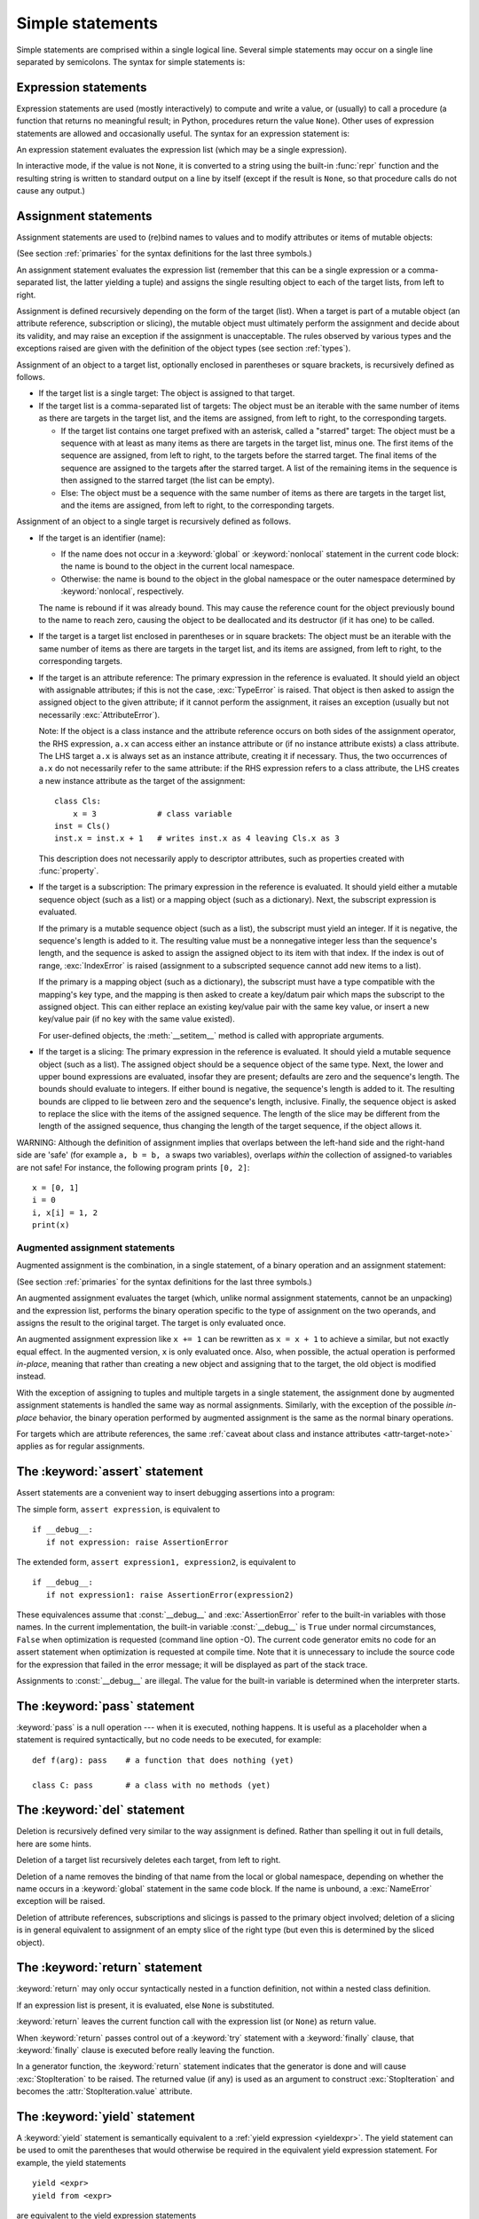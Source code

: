 
.. _simple:

*****************
Simple statements
*****************

.. index:: pair: simple; statement

Simple statements are comprised within a single logical line. Several simple
statements may occur on a single line separated by semicolons.  The syntax for
simple statements is:

.. productionlist::
   simple_stmt: `expression_stmt`
              : | `assert_stmt`
              : | `assignment_stmt`
              : | `augmented_assignment_stmt`
              : | `pass_stmt`
              : | `del_stmt`
              : | `return_stmt`
              : | `yield_stmt`
              : | `raise_stmt`
              : | `break_stmt`
              : | `continue_stmt`
              : | `import_stmt`
              : | `global_stmt`
              : | `nonlocal_stmt`


.. _exprstmts:

Expression statements
=====================

.. index::
   pair: expression; statement
   pair: expression; list
.. index:: pair: expression; list

Expression statements are used (mostly interactively) to compute and write a
value, or (usually) to call a procedure (a function that returns no meaningful
result; in Python, procedures return the value ``None``).  Other uses of
expression statements are allowed and occasionally useful.  The syntax for an
expression statement is:

.. productionlist::
   expression_stmt: `expression_list`

An expression statement evaluates the expression list (which may be a single
expression).

.. index::
   builtin: repr
   object: None
   pair: string; conversion
   single: output
   pair: standard; output
   pair: writing; values
   pair: procedure; call

In interactive mode, if the value is not ``None``, it is converted to a string
using the built-in :func:`repr` function and the resulting string is written to
standard output on a line by itself (except if the result is ``None``, so that
procedure calls do not cause any output.)

.. _assignment:

Assignment statements
=====================

.. index::
   pair: assignment; statement
   pair: binding; name
   pair: rebinding; name
   object: mutable
   pair: attribute; assignment

Assignment statements are used to (re)bind names to values and to modify
attributes or items of mutable objects:

.. productionlist::
   assignment_stmt: (`target_list` "=")+ (`expression_list` | `yield_expression`)
   target_list: `target` ("," `target`)* [","]
   target: `identifier`
         : | "(" `target_list` ")"
         : | "[" `target_list` "]"
         : | `attributeref`
         : | `subscription`
         : | `slicing`
         : | "*" `target`

(See section :ref:`primaries` for the syntax definitions for the last three
symbols.)

An assignment statement evaluates the expression list (remember that this can be
a single expression or a comma-separated list, the latter yielding a tuple) and
assigns the single resulting object to each of the target lists, from left to
right.

.. index::
   single: target
   pair: target; list

Assignment is defined recursively depending on the form of the target (list).
When a target is part of a mutable object (an attribute reference, subscription
or slicing), the mutable object must ultimately perform the assignment and
decide about its validity, and may raise an exception if the assignment is
unacceptable.  The rules observed by various types and the exceptions raised are
given with the definition of the object types (see section :ref:`types`).

.. index:: triple: target; list; assignment

Assignment of an object to a target list, optionally enclosed in parentheses or
square brackets, is recursively defined as follows.

* If the target list is a single target: The object is assigned to that target.

* If the target list is a comma-separated list of targets: The object must be an
  iterable with the same number of items as there are targets in the target list,
  and the items are assigned, from left to right, to the corresponding targets.

  * If the target list contains one target prefixed with an asterisk, called a
    "starred" target: The object must be a sequence with at least as many items
    as there are targets in the target list, minus one.  The first items of the
    sequence are assigned, from left to right, to the targets before the starred
    target.  The final items of the sequence are assigned to the targets after
    the starred target.  A list of the remaining items in the sequence is then
    assigned to the starred target (the list can be empty).

  * Else: The object must be a sequence with the same number of items as there
    are targets in the target list, and the items are assigned, from left to
    right, to the corresponding targets.

Assignment of an object to a single target is recursively defined as follows.

* If the target is an identifier (name):

  * If the name does not occur in a :keyword:`global` or :keyword:`nonlocal`
    statement in the current code block: the name is bound to the object in the
    current local namespace.

  * Otherwise: the name is bound to the object in the global namespace or the
    outer namespace determined by :keyword:`nonlocal`, respectively.

  .. index:: single: destructor

  The name is rebound if it was already bound.  This may cause the reference
  count for the object previously bound to the name to reach zero, causing the
  object to be deallocated and its destructor (if it has one) to be called.

* If the target is a target list enclosed in parentheses or in square brackets:
  The object must be an iterable with the same number of items as there are
  targets in the target list, and its items are assigned, from left to right,
  to the corresponding targets.

  .. index:: pair: attribute; assignment

* If the target is an attribute reference: The primary expression in the
  reference is evaluated.  It should yield an object with assignable attributes;
  if this is not the case, :exc:`TypeError` is raised.  That object is then
  asked to assign the assigned object to the given attribute; if it cannot
  perform the assignment, it raises an exception (usually but not necessarily
  :exc:`AttributeError`).

  .. _attr-target-note:

  Note: If the object is a class instance and the attribute reference occurs on
  both sides of the assignment operator, the RHS expression, ``a.x`` can access
  either an instance attribute or (if no instance attribute exists) a class
  attribute.  The LHS target ``a.x`` is always set as an instance attribute,
  creating it if necessary.  Thus, the two occurrences of ``a.x`` do not
  necessarily refer to the same attribute: if the RHS expression refers to a
  class attribute, the LHS creates a new instance attribute as the target of the
  assignment::

     class Cls:
         x = 3             # class variable
     inst = Cls()
     inst.x = inst.x + 1   # writes inst.x as 4 leaving Cls.x as 3

  This description does not necessarily apply to descriptor attributes, such as
  properties created with :func:`property`.

  .. index::
     pair: subscription; assignment
     object: mutable

* If the target is a subscription: The primary expression in the reference is
  evaluated.  It should yield either a mutable sequence object (such as a list)
  or a mapping object (such as a dictionary).  Next, the subscript expression is
  evaluated.

  .. index::
     object: sequence
     object: list

  If the primary is a mutable sequence object (such as a list), the subscript
  must yield an integer.  If it is negative, the sequence's length is added to
  it.  The resulting value must be a nonnegative integer less than the
  sequence's length, and the sequence is asked to assign the assigned object to
  its item with that index.  If the index is out of range, :exc:`IndexError` is
  raised (assignment to a subscripted sequence cannot add new items to a list).

  .. index::
     object: mapping
     object: dictionary

  If the primary is a mapping object (such as a dictionary), the subscript must
  have a type compatible with the mapping's key type, and the mapping is then
  asked to create a key/datum pair which maps the subscript to the assigned
  object.  This can either replace an existing key/value pair with the same key
  value, or insert a new key/value pair (if no key with the same value existed).

  For user-defined objects, the :meth:`__setitem__` method is called with
  appropriate arguments.

  .. index:: pair: slicing; assignment

* If the target is a slicing: The primary expression in the reference is
  evaluated.  It should yield a mutable sequence object (such as a list).  The
  assigned object should be a sequence object of the same type.  Next, the lower
  and upper bound expressions are evaluated, insofar they are present; defaults
  are zero and the sequence's length.  The bounds should evaluate to integers.
  If either bound is negative, the sequence's length is added to it.  The
  resulting bounds are clipped to lie between zero and the sequence's length,
  inclusive.  Finally, the sequence object is asked to replace the slice with
  the items of the assigned sequence.  The length of the slice may be different
  from the length of the assigned sequence, thus changing the length of the
  target sequence, if the object allows it.

.. impl-detail::

   In the current implementation, the syntax for targets is taken to be the same
   as for expressions, and invalid syntax is rejected during the code generation
   phase, causing less detailed error messages.

WARNING: Although the definition of assignment implies that overlaps between the
left-hand side and the right-hand side are 'safe' (for example ``a, b = b, a``
swaps two variables), overlaps *within* the collection of assigned-to variables
are not safe!  For instance, the following program prints ``[0, 2]``::

   x = [0, 1]
   i = 0
   i, x[i] = 1, 2
   print(x)


.. seealso::

   :pep:`3132` - Extended Iterable Unpacking
      The specification for the ``*target`` feature.


.. _augassign:

Augmented assignment statements
-------------------------------

.. index::
   pair: augmented; assignment
   single: statement; assignment, augmented

Augmented assignment is the combination, in a single statement, of a binary
operation and an assignment statement:

.. productionlist::
   augmented_assignment_stmt: `augtarget` `augop` (`expression_list` | `yield_expression`)
   augtarget: `identifier` | `attributeref` | `subscription` | `slicing`
   augop: "+=" | "-=" | "*=" | "@=" | "/=" | "//=" | "%=" | "**="
        : | ">>=" | "<<=" | "&=" | "^=" | "|="

(See section :ref:`primaries` for the syntax definitions for the last three
symbols.)

An augmented assignment evaluates the target (which, unlike normal assignment
statements, cannot be an unpacking) and the expression list, performs the binary
operation specific to the type of assignment on the two operands, and assigns
the result to the original target.  The target is only evaluated once.

An augmented assignment expression like ``x += 1`` can be rewritten as ``x = x +
1`` to achieve a similar, but not exactly equal effect. In the augmented
version, ``x`` is only evaluated once. Also, when possible, the actual operation
is performed *in-place*, meaning that rather than creating a new object and
assigning that to the target, the old object is modified instead.

With the exception of assigning to tuples and multiple targets in a single
statement, the assignment done by augmented assignment statements is handled the
same way as normal assignments. Similarly, with the exception of the possible
*in-place* behavior, the binary operation performed by augmented assignment is
the same as the normal binary operations.

For targets which are attribute references, the same :ref:`caveat about class
and instance attributes <attr-target-note>` applies as for regular assignments.


.. _assert:

The :keyword:`assert` statement
===============================

.. index::
   statement: assert
   pair: debugging; assertions

Assert statements are a convenient way to insert debugging assertions into a
program:

.. productionlist::
   assert_stmt: "assert" `expression` ["," `expression`]

The simple form, ``assert expression``, is equivalent to ::

   if __debug__:
      if not expression: raise AssertionError

The extended form, ``assert expression1, expression2``, is equivalent to ::

   if __debug__:
      if not expression1: raise AssertionError(expression2)

.. index::
   single: __debug__
   exception: AssertionError

These equivalences assume that :const:`__debug__` and :exc:`AssertionError` refer to
the built-in variables with those names.  In the current implementation, the
built-in variable :const:`__debug__` is ``True`` under normal circumstances,
``False`` when optimization is requested (command line option -O).  The current
code generator emits no code for an assert statement when optimization is
requested at compile time.  Note that it is unnecessary to include the source
code for the expression that failed in the error message; it will be displayed
as part of the stack trace.

Assignments to :const:`__debug__` are illegal.  The value for the built-in variable
is determined when the interpreter starts.


.. _pass:

The :keyword:`pass` statement
=============================

.. index::
   statement: pass
   pair: null; operation
           pair: null; operation

.. productionlist::
   pass_stmt: "pass"

:keyword:`pass` is a null operation --- when it is executed, nothing happens.
It is useful as a placeholder when a statement is required syntactically, but no
code needs to be executed, for example::

   def f(arg): pass    # a function that does nothing (yet)

   class C: pass       # a class with no methods (yet)


.. _del:

The :keyword:`del` statement
============================

.. index::
   statement: del
   pair: deletion; target
   triple: deletion; target; list

.. productionlist::
   del_stmt: "del" `target_list`

Deletion is recursively defined very similar to the way assignment is defined.
Rather than spelling it out in full details, here are some hints.

Deletion of a target list recursively deletes each target, from left to right.

.. index::
   statement: global
   pair: unbinding; name

Deletion of a name removes the binding of that name from the local or global
namespace, depending on whether the name occurs in a :keyword:`global` statement
in the same code block.  If the name is unbound, a :exc:`NameError` exception
will be raised.

.. index:: pair: attribute; deletion

Deletion of attribute references, subscriptions and slicings is passed to the
primary object involved; deletion of a slicing is in general equivalent to
assignment of an empty slice of the right type (but even this is determined by
the sliced object).

.. versionchanged:: 3.2
   Previously it was illegal to delete a name from the local namespace if it
   occurs as a free variable in a nested block.


.. _return:

The :keyword:`return` statement
===============================

.. index::
   statement: return
   pair: function; definition
   pair: class; definition

.. productionlist::
   return_stmt: "return" [`expression_list`]

:keyword:`return` may only occur syntactically nested in a function definition,
not within a nested class definition.

If an expression list is present, it is evaluated, else ``None`` is substituted.

:keyword:`return` leaves the current function call with the expression list (or
``None``) as return value.

.. index:: keyword: finally

When :keyword:`return` passes control out of a :keyword:`try` statement with a
:keyword:`finally` clause, that :keyword:`finally` clause is executed before
really leaving the function.

In a generator function, the :keyword:`return` statement indicates that the
generator is done and will cause :exc:`StopIteration` to be raised. The returned
value (if any) is used as an argument to construct :exc:`StopIteration` and
becomes the :attr:`StopIteration.value` attribute.


.. _yield:

The :keyword:`yield` statement
==============================

.. index::
   statement: yield
   single: generator; function
   single: generator; iterator
   single: function; generator
   exception: StopIteration

.. productionlist::
   yield_stmt: `yield_expression`

A :keyword:`yield` statement is semantically equivalent to a :ref:`yield
expression <yieldexpr>`. The yield statement can be used to omit the parentheses
that would otherwise be required in the equivalent yield expression
statement. For example, the yield statements ::

  yield <expr>
  yield from <expr>

are equivalent to the yield expression statements ::

  (yield <expr>)
  (yield from <expr>)

Yield expressions and statements are only used when defining a :term:`generator`
function, and are only used in the body of the generator function.  Using yield
in a function definition is sufficient to cause that definition to create a
generator function instead of a normal function.

For full details of :keyword:`yield` semantics, refer to the
:ref:`yieldexpr` section.

.. _raise:

The :keyword:`raise` statement
==============================

.. index::
   statement: raise
   single: exception
   pair: raising; exception
   single: __traceback__ (exception attribute)

.. productionlist::
   raise_stmt: "raise" [`expression` ["from" `expression`]]

If no expressions are present, :keyword:`raise` re-raises the last exception
that was active in the current scope.  If no exception is active in the current
scope, a :exc:`RuntimeError` exception is raised indicating that this is an
error.

Otherwise, :keyword:`raise` evaluates the first expression as the exception
object.  It must be either a subclass or an instance of :class:`BaseException`.
If it is a class, the exception instance will be obtained when needed by
instantiating the class with no arguments.

The :dfn:`type` of the exception is the exception instance's class, the
:dfn:`value` is the instance itself.

.. index:: object: traceback

A traceback object is normally created automatically when an exception is raised
and attached to it as the :attr:`__traceback__` attribute, which is writable.
You can create an exception and set your own traceback in one step using the
:meth:`with_traceback` exception method (which returns the same exception
instance, with its traceback set to its argument), like so::

   raise Exception("foo occurred").with_traceback(tracebackobj)

.. index:: pair: exception; chaining
           __cause__ (exception attribute)
           __context__ (exception attribute)

The ``from`` clause is used for exception chaining: if given, the second
*expression* must be another exception class or instance, which will then be
attached to the raised exception as the :attr:`__cause__` attribute (which is
writable).  If the raised exception is not handled, both exceptions will be
printed::

   >>> try:
   ...     print(1 / 0)
   ... except Exception as exc:
   ...     raise RuntimeError("Something bad happened") from exc
   ...
   Traceback (most recent call last):
     File "<stdin>", line 2, in <module>
   ZeroDivisionError: int division or modulo by zero

   The above exception was the direct cause of the following exception:

   Traceback (most recent call last):
     File "<stdin>", line 4, in <module>
   RuntimeError: Something bad happened

A similar mechanism works implicitly if an exception is raised inside an
exception handler: the previous exception is then attached as the new
exception's :attr:`__context__` attribute::

   >>> try:
   ...     print(1 / 0)
   ... except:
   ...     raise RuntimeError("Something bad happened")
   ...
   Traceback (most recent call last):
     File "<stdin>", line 2, in <module>
   ZeroDivisionError: int division or modulo by zero

   During handling of the above exception, another exception occurred:

   Traceback (most recent call last):
     File "<stdin>", line 4, in <module>
   RuntimeError: Something bad happened

Additional information on exceptions can be found in section :ref:`exceptions`,
and information about handling exceptions is in section :ref:`try`.


.. _break:

The :keyword:`break` statement
==============================

.. index::
   statement: break
   statement: for
   statement: while
   pair: loop; statement

.. productionlist::
   break_stmt: "break"

:keyword:`break` may only occur syntactically nested in a :keyword:`for` or
:keyword:`while` loop, but not nested in a function or class definition within
that loop.

.. index:: keyword: else
           pair: loop control; target

It terminates the nearest enclosing loop, skipping the optional :keyword:`else`
clause if the loop has one.

If a :keyword:`for` loop is terminated by :keyword:`break`, the loop control
target keeps its current value.

.. index:: keyword: finally

When :keyword:`break` passes control out of a :keyword:`try` statement with a
:keyword:`finally` clause, that :keyword:`finally` clause is executed before
really leaving the loop.


.. _continue:

The :keyword:`continue` statement
=================================

.. index::
   statement: continue
   statement: for
   statement: while
   pair: loop; statement
   keyword: finally

.. productionlist::
   continue_stmt: "continue"

:keyword:`continue` may only occur syntactically nested in a :keyword:`for` or
:keyword:`while` loop, but not nested in a function or class definition or
:keyword:`finally` clause within that loop.  It continues with the next
cycle of the nearest enclosing loop.

When :keyword:`continue` passes control out of a :keyword:`try` statement with a
:keyword:`finally` clause, that :keyword:`finally` clause is executed before
really starting the next loop cycle.


.. _import:
.. _from:

The :keyword:`import` statement
===============================

.. index::
   statement: import
   single: module; importing
   pair: name; binding
   keyword: from

.. productionlist::
   import_stmt: "import" `module` ["as" `name`] ( "," `module` ["as" `name`] )*
              : | "from" `relative_module` "import" `identifier` ["as" `name`]
              : ( "," `identifier` ["as" `name`] )*
              : | "from" `relative_module` "import" "(" `identifier` ["as" `name`]
              : ( "," `identifier` ["as" `name`] )* [","] ")"
              : | "from" `module` "import" "*"
   module: (`identifier` ".")* `identifier`
   relative_module: "."* `module` | "."+
   name: `identifier`

The basic import statement (no :keyword:`from` clause) is executed in two
steps:

#. find a module, loading and initializing it if necessary
#. define a name or names in the local namespace for the scope where
   the :keyword:`import` statement occurs.

When the statement contains multiple clauses (separated by
commas) the two steps are carried out separately for each clause, just
as though the clauses had been separated out into individiual import
statements.

The details of the first step, finding and loading modules is described in
greater detail in the section on the :ref:`import system <importsystem>`,
which also describes the various types of packages and modules that can
be imported, as well as all the hooks that can be used to customize
the import system. Note that failures in this step may indicate either
that the module could not be located, *or* that an error occurred while
initializing the module, which includes execution of the module's code.

If the requested module is retrieved successfully, it will be made
available in the local namespace in one of three ways:

* If the module name is followed by :keyword:`as`, then the name
  following :keyword:`as` is bound directly to the imported module.
* If no other name is specified, and the module being imported is a top
  level module, the module's name is bound in the local namespace as a
  reference to the imported module
* If the module being imported is *not* a top level module, then the name
  of the top level package that contains the module is bound in the local
  namespace as a reference to the top level package. The imported module
  must be accessed using its full qualified name rather than directly


.. index::
   pair: name; binding
   keyword: from
   exception: ImportError

The :keyword:`from` form uses a slightly more complex process:

#. find the module specified in the :keyword:`from` clause loading and
   initializing it if necessary;
#. for each of the identifiers specified in the :keyword:`import` clauses:

   #. check if the imported module has an attribute by that name
   #. if not, attempt to import a submodule with that name and then
      check the imported module again for that attribute
   #. if the attribute is not found, :exc:`ImportError` is raised.
   #. otherwise, a reference to that value is bound in the local namespace,
      using the name in the :keyword:`as` clause if it is present,
      otherwise using the attribute name

Examples::

   import foo                 # foo imported and bound locally
   import foo.bar.baz         # foo.bar.baz imported, foo bound locally
   import foo.bar.baz as fbb  # foo.bar.baz imported and bound as fbb
   from foo.bar import baz    # foo.bar.baz imported and bound as baz
   from foo import attr       # foo imported and foo.attr bound as attr

If the list of identifiers is replaced by a star (``'*'``), all public
names defined in the module are bound in the local namespace for the scope
where the :keyword:`import` statement occurs.

.. index:: single: __all__ (optional module attribute)

The *public names* defined by a module are determined by checking the module's
namespace for a variable named ``__all__``; if defined, it must be a sequence
of strings which are names defined or imported by that module.  The names
given in ``__all__`` are all considered public and are required to exist.  If
``__all__`` is not defined, the set of public names includes all names found
in the module's namespace which do not begin with an underscore character
(``'_'``).  ``__all__`` should contain the entire public API. It is intended
to avoid accidentally exporting items that are not part of the API (such as
library modules which were imported and used within the module).

The :keyword:`from` form with ``*`` may only occur in a module scope.  The wild
card form of import --- ``import *`` --- is only allowed at the module level.
Attempting to use it in class or function definitions will raise a
:exc:`SyntaxError`.

.. index::
    single: relative; import

When specifying what module to import you do not have to specify the absolute
name of the module. When a module or package is contained within another
package it is possible to make a relative import within the same top package
without having to mention the package name. By using leading dots in the
specified module or package after :keyword:`from` you can specify how high to
traverse up the current package hierarchy without specifying exact names. One
leading dot means the current package where the module making the import
exists. Two dots means up one package level. Three dots is up two levels, etc.
So if you execute ``from . import mod`` from a module in the ``pkg`` package
then you will end up importing ``pkg.mod``. If you execute ``from ..subpkg2
import mod`` from within ``pkg.subpkg1`` you will import ``pkg.subpkg2.mod``.
The specification for relative imports is contained within :pep:`328`.

:func:`importlib.import_module` is provided to support applications that
determine which modules need to be loaded dynamically.


.. _future:

Future statements
-----------------

.. index:: pair: future; statement

A :dfn:`future statement` is a directive to the compiler that a particular
module should be compiled using syntax or semantics that will be available in a
specified future release of Python.  The future statement is intended to ease
migration to future versions of Python that introduce incompatible changes to
the language.  It allows use of the new features on a per-module basis before
the release in which the feature becomes standard.

.. productionlist:: *
   future_statement: "from" "__future__" "import" feature ["as" name]
                   : ("," feature ["as" name])*
                   : | "from" "__future__" "import" "(" feature ["as" name]
                   : ("," feature ["as" name])* [","] ")"
   feature: identifier
   name: identifier

A future statement must appear near the top of the module.  The only lines that
can appear before a future statement are:

* the module docstring (if any),
* comments,
* blank lines, and
* other future statements.

.. XXX change this if future is cleaned out

The features recognized by Python 3.0 are ``absolute_import``, ``division``,
``generators``, ``unicode_literals``, ``print_function``, ``nested_scopes`` and
``with_statement``.  They are all redundant because they are always enabled, and
only kept for backwards compatibility.

A future statement is recognized and treated specially at compile time: Changes
to the semantics of core constructs are often implemented by generating
different code.  It may even be the case that a new feature introduces new
incompatible syntax (such as a new reserved word), in which case the compiler
may need to parse the module differently.  Such decisions cannot be pushed off
until runtime.

For any given release, the compiler knows which feature names have been defined,
and raises a compile-time error if a future statement contains a feature not
known to it.

The direct runtime semantics are the same as for any import statement: there is
a standard module :mod:`__future__`, described later, and it will be imported in
the usual way at the time the future statement is executed.

The interesting runtime semantics depend on the specific feature enabled by the
future statement.

Note that there is nothing special about the statement::

   import __future__ [as name]

That is not a future statement; it's an ordinary import statement with no
special semantics or syntax restrictions.

Code compiled by calls to the built-in functions :func:`exec` and :func:`compile`
that occur in a module :mod:`M` containing a future statement will, by default,
use the new syntax or semantics associated with the future statement.  This can
be controlled by optional arguments to :func:`compile` --- see the documentation
of that function for details.

A future statement typed at an interactive interpreter prompt will take effect
for the rest of the interpreter session.  If an interpreter is started with the
:option:`-i` option, is passed a script name to execute, and the script includes
a future statement, it will be in effect in the interactive session started
after the script is executed.

.. seealso::

   :pep:`236` - Back to the __future__
      The original proposal for the __future__ mechanism.


.. _global:

The :keyword:`global` statement
===============================

.. index::
   statement: global
   triple: global; name; binding

.. productionlist::
   global_stmt: "global" `identifier` ("," `identifier`)*

The :keyword:`global` statement is a declaration which holds for the entire
current code block.  It means that the listed identifiers are to be interpreted
as globals.  It would be impossible to assign to a global variable without
:keyword:`global`, although free variables may refer to globals without being
declared global.

Names listed in a :keyword:`global` statement must not be used in the same code
block textually preceding that :keyword:`global` statement.

Names listed in a :keyword:`global` statement must not be defined as formal
parameters or in a :keyword:`for` loop control target, :keyword:`class`
definition, function definition, or :keyword:`import` statement.

.. impl-detail::

   The current implementation does not enforce the latter two restrictions, but
   programs should not abuse this freedom, as future implementations may enforce
   them or silently change the meaning of the program.

.. index::
   builtin: exec
   builtin: eval
   builtin: compile

**Programmer's note:** the :keyword:`global` is a directive to the parser.  It
applies only to code parsed at the same time as the :keyword:`global` statement.
In particular, a :keyword:`global` statement contained in a string or code
object supplied to the built-in :func:`exec` function does not affect the code
block *containing* the function call, and code contained in such a string is
unaffected by :keyword:`global` statements in the code containing the function
call.  The same applies to the :func:`eval` and :func:`compile` functions.


.. _nonlocal:

The :keyword:`nonlocal` statement
=================================

.. index:: statement: nonlocal

.. productionlist::
   nonlocal_stmt: "nonlocal" `identifier` ("," `identifier`)*

.. XXX add when implemented
                : ["=" (`target_list` "=")+ expression_list]
                : | "nonlocal" identifier augop expression_list

The :keyword:`nonlocal` statement causes the listed identifiers to refer to
previously bound variables in the nearest enclosing scope.  This is important
because the default behavior for binding is to search the local namespace
first.  The statement allows encapsulated code to rebind variables outside of
the local scope besides the global (module) scope.

.. XXX not implemented
   The :keyword:`nonlocal` statement may prepend an assignment or augmented
   assignment, but not an expression.

Names listed in a :keyword:`nonlocal` statement, unlike to those listed in a
:keyword:`global` statement, must refer to pre-existing bindings in an
enclosing scope (the scope in which a new binding should be created cannot
be determined unambiguously).

Names listed in a :keyword:`nonlocal` statement must not collide with
pre-existing bindings in the local scope.

.. seealso::

   :pep:`3104` - Access to Names in Outer Scopes
      The specification for the :keyword:`nonlocal` statement.
